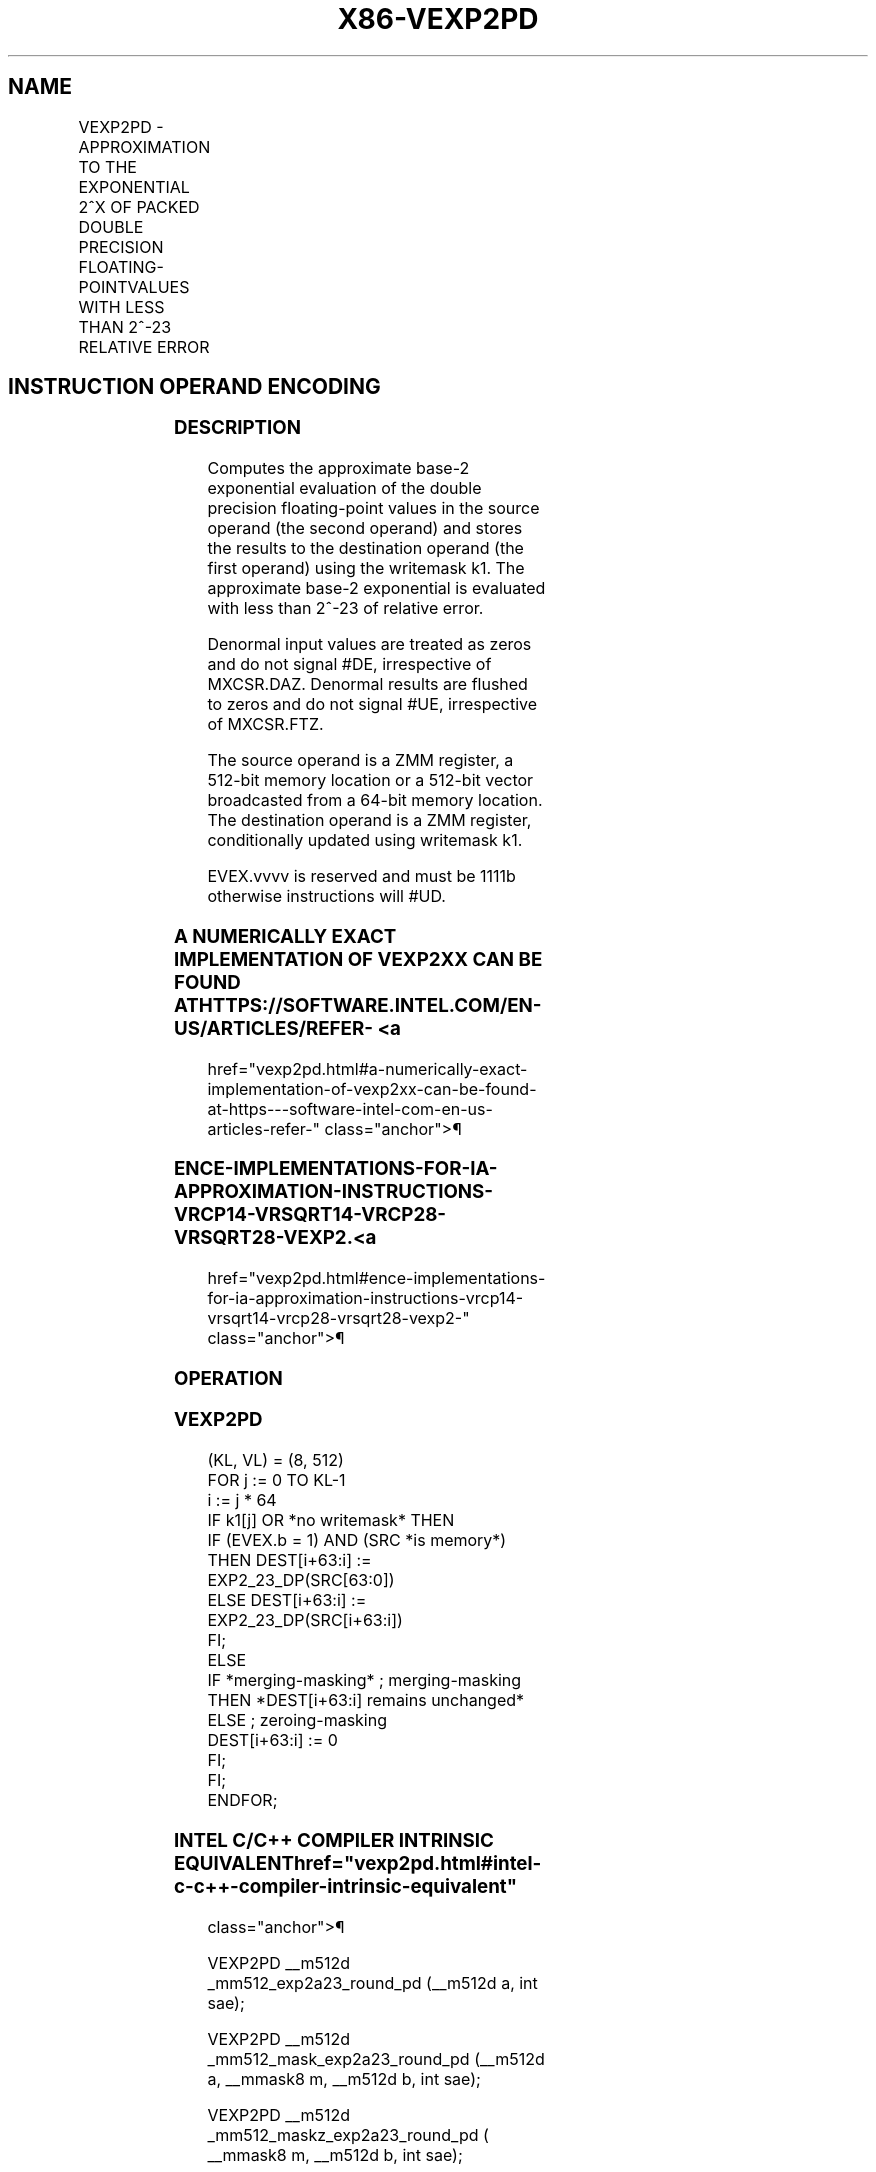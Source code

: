 '\" t
.nh
.TH "X86-VEXP2PD" "7" "December 2023" "Intel" "Intel x86-64 ISA Manual"
.SH NAME
VEXP2PD - APPROXIMATION TO THE EXPONENTIAL 2^X OF PACKED DOUBLE PRECISION FLOATING-POINTVALUES WITH LESS THAN 2^-23 RELATIVE ERROR
.TS
allbox;
l l l l l 
l l l l l .
\fBOpcode/Instruction\fP	\fBOp/En\fP	\fB64/32 bit Mode Support\fP	\fBCPUID Feature Flag\fP	\fBDescription\fP
T{
EVEX.512.66.0F38.W1 C8 /r VEXP2PD zmm1 {k1}{z}, zmm2/m512/m64bcst {sae}
T}	A	V/V	AVX512ER	T{
Computes approximations to the exponential 2^x (with less than 2^-23 of maximum relative error) of the packed double precision floating-point values from zmm2/m512/m64bcst and stores the floating-point result in zmm1with writemask k1.
T}
.TE

.SH INSTRUCTION OPERAND ENCODING
.TS
allbox;
l l l l l l 
l l l l l l .
\fBOp/En Tuple Type Operand 1 Operand 2 Operand 3 Operand 4\fP	\fB\fP	\fB\fP	\fB\fP	\fB\fP	\fB\fP
T{
A Full ModRM:reg (r, w) ModRM:r/m (r) N/A N/A
T}					
.TE

.SS DESCRIPTION
Computes the approximate base-2 exponential evaluation of the double
precision floating-point values in the source operand (the second
operand) and stores the results to the destination operand (the first
operand) using the writemask k1. The approximate base-2 exponential is
evaluated with less than 2^-23 of relative error.

.PP
Denormal input values are treated as zeros and do not signal #DE,
irrespective of MXCSR.DAZ. Denormal results are flushed to zeros and do
not signal #UE, irrespective of MXCSR.FTZ.

.PP
The source operand is a ZMM register, a 512-bit memory location or a
512-bit vector broadcasted from a 64-bit memory location. The
destination operand is a ZMM register, conditionally updated using
writemask k1.

.PP
EVEX.vvvv is reserved and must be 1111b otherwise instructions will
#UD.

.SS A NUMERICALLY EXACT IMPLEMENTATION OF VEXP2XX CAN BE FOUND AT HTTPS://SOFTWARE.INTEL.COM/EN-US/ARTICLES/REFER- <a
href="vexp2pd.html#a-numerically-exact-implementation-of-vexp2xx-can-be-found-at-https---software-intel-com-en-us-articles-refer-"
class="anchor">¶

.SS ENCE-IMPLEMENTATIONS-FOR-IA-APPROXIMATION-INSTRUCTIONS-VRCP14-VRSQRT14-VRCP28-VRSQRT28-VEXP2. <a
href="vexp2pd.html#ence-implementations-for-ia-approximation-instructions-vrcp14-vrsqrt14-vrcp28-vrsqrt28-vexp2-"
class="anchor">¶

.SS OPERATION
.SS VEXP2PD
.EX
(KL, VL) = (8, 512)
FOR j := 0 TO KL-1
    i := j * 64
    IF k1[j] OR *no writemask* THEN
            IF (EVEX.b = 1) AND (SRC *is memory*)
                THEN DEST[i+63:i] := EXP2_23_DP(SRC[63:0])
                ELSE DEST[i+63:i] := EXP2_23_DP(SRC[i+63:i])
            FI;
    ELSE
        IF *merging-masking* ; merging-masking
            THEN *DEST[i+63:i] remains unchanged*
            ELSE ; zeroing-masking
                DEST[i+63:i] := 0
        FI;
    FI;
ENDFOR;
.EE

.SS INTEL C/C++ COMPILER INTRINSIC EQUIVALENT  href="vexp2pd.html#intel-c-c++-compiler-intrinsic-equivalent"
class="anchor">¶

.EX
VEXP2PD __m512d _mm512_exp2a23_round_pd (__m512d a, int sae);

VEXP2PD __m512d _mm512_mask_exp2a23_round_pd (__m512d a, __mmask8 m, __m512d b, int sae);

VEXP2PD __m512d _mm512_maskz_exp2a23_round_pd ( __mmask8 m, __m512d b, int sae);
.EE

.SS SIMD FLOATING-POINT EXCEPTIONS  href="vexp2pd.html#simd-floating-point-exceptions"
class="anchor">¶

.PP
Invalid (if SNaN input), Overflow.

.SS OTHER EXCEPTIONS
See Table 2-46, “Type E2 Class
Exception Conditions.”

.SH COLOPHON
This UNOFFICIAL, mechanically-separated, non-verified reference is
provided for convenience, but it may be
incomplete or
broken in various obvious or non-obvious ways.
Refer to Intel® 64 and IA-32 Architectures Software Developer’s
Manual
\[la]https://software.intel.com/en\-us/download/intel\-64\-and\-ia\-32\-architectures\-sdm\-combined\-volumes\-1\-2a\-2b\-2c\-2d\-3a\-3b\-3c\-3d\-and\-4\[ra]
for anything serious.

.br
This page is generated by scripts; therefore may contain visual or semantical bugs. Please report them (or better, fix them) on https://github.com/MrQubo/x86-manpages.
